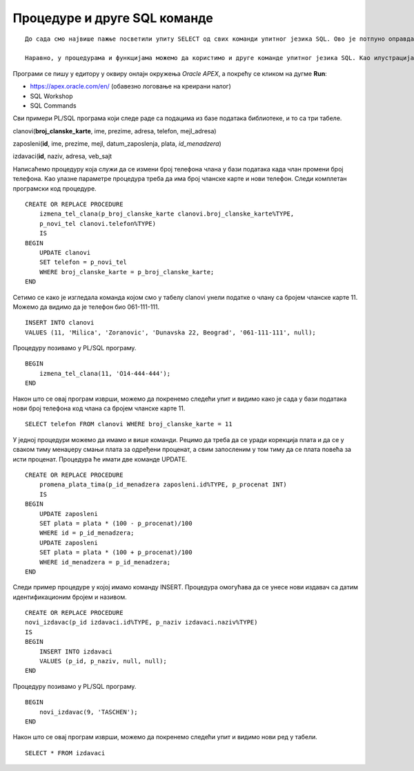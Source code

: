Процедуре и друге SQL команде
=============================

::
    
    До сада смо највише пажње посветили упиту SELECT од свих команди упитног језика SQL. Ово је потпуно оправдано јер управо помоћу ове команде ефикасно добијамо корисне информације из података које чувамо у бази. Складиштење великих количина података није било немогуће и пре појаве дигиталних технологија, али је значај релационих база података управо у брзини и прецизности којом можемо да обрађујемо податке које чувамо. 

    Наравно, у процедурама и функцијама можемо да користимо и друге команде упитног језика SQL. Као илустрација, следи неколико пробраних примера процедура у којима се користе команде INSERT и UPDATE. 

Програми се пишу у едитору у оквиру онлајн окружења *Oracle APEX*, а покрећу се кликом на дугме **Run**:

- https://apex.oracle.com/en/ (обавезно логовање на креирани налог)
- SQL Workshop
- SQL Commands

Сви примери PL/SQL програма који следе раде са подацима из базе података библиотеке, и то са три табеле. 

clanovi(**broj_clanske_karte**, ime, prezime, adresa, telefon, mejl_adresa)

zaposleni(**id**, ime, prezime, mejl, datum_zaposlenja, plata, *id_menadzera*)

izdavaci(**id**, naziv, adresa, veb_sajt


Написаћемо процедуру која служи да се измени број телефона члана у бази података када члан промени број телефона. Као улазне параметре процедура треба да има број чланске карте и нови телефон. Следи комплетан програмски код процедуре. 

::

    CREATE OR REPLACE PROCEDURE 
        izmena_tel_clana(p_broj_clanske_karte clanovi.broj_clanske_karte%TYPE, 
        p_novi_tel clanovi.telefon%TYPE)
        IS
    BEGIN
        UPDATE clanovi
        SET telefon = p_novi_tel
        WHERE broj_clanske_karte = p_broj_clanske_karte;
    END

Сетимо се како је изгледала команда којом смо у табелу clanovi унели податке о члану са бројем чланске карте 11. Можемо да видимо да је телефон био 061-111-111.

::

    INSERT INTO clanovi
    VALUES (11, 'Milica', 'Zoranovic', 'Dunavska 22, Beograd', '061-111-111', null);

Процедуру позивамо у PL/SQL програму. 

::

    BEGIN
        izmena_tel_clana(11, 'O14-444-444');
    END

Након што се овај програм изврши, можемо да покренемо следећи упит и видимо како је сада у бази података нови број телефона код члана са бројем чланске карте 11. 

::

    SELECT telefon FROM clanovi WHERE broj_clanske_karte = 11

.. image:: ../../_images/slika_96a.jpg
    :width: 600
    :align: center

У једној процедури можемо да имамо и више команди. Рецимо да треба да се уради корекција плата и да се у сваком тиму менаџеру смањи плата за одређени проценат, а свим запосленим у том тиму да се плата повећа за исти проценат. Процедура ће имати две команде UPDATE. 

::

    CREATE OR REPLACE PROCEDURE 
        promena_plata_tima(p_id_menadzera zaposleni.id%TYPE, p_procenat INT)
        IS
    BEGIN
        UPDATE zaposleni
        SET plata = plata * (100 - p_procenat)/100
        WHERE id = p_id_menadzera;
        UPDATE zaposleni
        SET plata = plata * (100 + p_procenat)/100
        WHERE id_menadzera = p_id_menadzera;
    END

Следи пример процедуре у којој имамо команду INSERT. Процедура омогућава да се унесе нови издавач са датим идентификационим бројем и називом. 

::

    CREATE OR REPLACE PROCEDURE 
    novi_izdavac(p_id izdavaci.id%TYPE, p_naziv izdavaci.naziv%TYPE)
    IS
    BEGIN
        INSERT INTO izdavaci
        VALUES (p_id, p_naziv, null, null);
    END

Процедуру позивамо у PL/SQL програму. 

::

    BEGIN 
        novi_izdavac(9, 'TASCHEN');
    END

Након што се овај програм изврши, можемо да покренемо следећи упит и видимо нови ред у табели. 

::

    SELECT * FROM izdavaci

